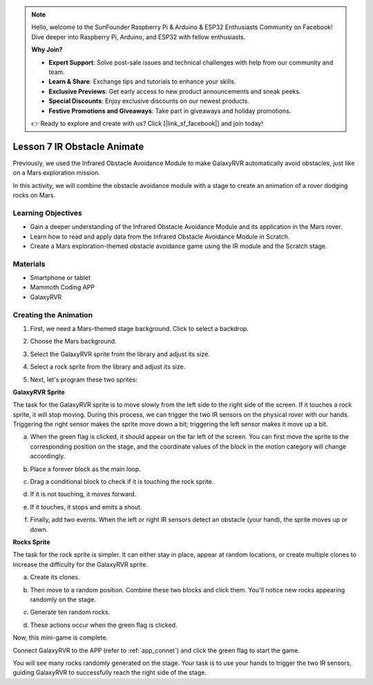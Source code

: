 .. note::

    Hello, welcome to the SunFounder Raspberry Pi & Arduino & ESP32 Enthusiasts Community on Facebook! Dive deeper into Raspberry Pi, Arduino, and ESP32 with fellow enthusiasts.

    **Why Join?**

    - **Expert Support**: Solve post-sale issues and technical challenges with help from our community and team.
    - **Learn & Share**: Exchange tips and tutorials to enhance your skills.
    - **Exclusive Previews**: Get early access to new product announcements and sneak peeks.
    - **Special Discounts**: Enjoy exclusive discounts on our newest products.
    - **Festive Promotions and Giveaways**: Take part in giveaways and holiday promotions.

    👉 Ready to explore and create with us? Click [|link_sf_facebook|] and join today!






Lesson 7 IR Obstacle Animate
=====================================================

Previously, we used the Infrared Obstacle Avoidance Module to make GalaxyRVR automatically avoid obstacles, just like on a Mars exploration mission.

In this activity, we will combine the obstacle avoidance module with a stage to create an animation of a rover dodging rocks on Mars.


.. raw:: html

   <video width="600" loop autoplay muted>
      <source src="../_static/video/sc_animate_rock.wmv" type="video/wmv">
      Your browser does not support the video tag.
   </video>



Learning Objectives
-------------------------

* Gain a deeper understanding of the Infrared Obstacle Avoidance Module and its application in the Mars rover.
* Learn how to read and apply data from the Infrared Obstacle Avoidance Module in Scratch.
* Create a Mars exploration-themed obstacle avoidance game using the IR module and the Scratch stage.


Materials
-----------

* Smartphone or tablet
* Mammoth Coding APP
* GalaxyRVR


Creating the Animation
--------------------------------------

1. First, we need a Mars-themed stage background. Click to select a backdrop.

.. image:: img/5_animate_choose.png

2. Choose the Mars background.

.. image:: img/5_animate_mars.png

3. Select the GalaxyRVR sprite from the library and adjust its size.

.. image:: img/5_animate_rvr.png

4. Select a rock sprite from the library and adjust its size.

.. image:: img/5_animate_rock.png


5. Next, let's program these two sprites:



**GalaxyRVR Sprite**

The task for the GalaxyRVR sprite is to move slowly from the left side to the right side of the screen. If it touches a rock sprite, it will stop moving.
During this process, we can trigger the two IR sensors on the physical rover with our hands. Triggering the right sensor makes the sprite move down a bit; triggering the left sensor makes it move up a bit.



a. When the green flag is clicked, it should appear on the far left of the screen. You can first move the sprite to the corresponding position on the stage, and the coordinate values of the block in the motion category will change accordingly.

.. image:: img/5_animate_glide.png

b. Place a forever block as the main loop.

.. image:: img/5_animate_forever.png

c. Drag a conditional block to check if it is touching the rock sprite.

.. image:: img/5_animate_touching.png

d. If it is not touching, it moves forward.

.. image:: img/5_animate_moving.png

e. If it touches, it stops and emits a shout.

.. image:: img/5_animate_say.png

f. Finally, add two events. When the left or right IR sensors detect an obstacle (your hand), the sprite moves up or down.

.. image:: img/5_animate_y.png


**Rocks Sprite**

The task for the rock sprite is simpler. It can either stay in place, appear at random locations, or create multiple clones to increase the difficulty for the GalaxyRVR sprite.

a. Create its clones.

.. image:: img/5_animate_clone.png

b. Then move to a random position. Combine these two blocks and click them. You'll notice new rocks appearing randomly on the stage.

.. image:: img/5_animate_clone_move.png

c. Generate ten random rocks.

.. image:: img/5_animate_clone_10.png

d. These actions occur when the green flag is clicked.

.. image:: img/5_animate_clone_flag.png    


Now, this mini-game is complete.

Connect GalaxyRVR to the APP (refer to :ref:`app_connet`) and click the green flag to start the game.

You will see many rocks randomly generated on the stage. Your task is to use your hands to trigger the two IR sensors,
guiding GalaxyRVR to successfully reach the right side of the stage.

